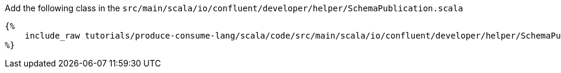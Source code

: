 Add the following class in the `src/main/scala/io/confluent/developer/helper/SchemaPublication.scala`

+++++
<pre class="snippet"><code class="java">{%
    include_raw tutorials/produce-consume-lang/scala/code/src/main/scala/io/confluent/developer/helper/SchemaPublication.scala
%}</code></pre>
+++++
